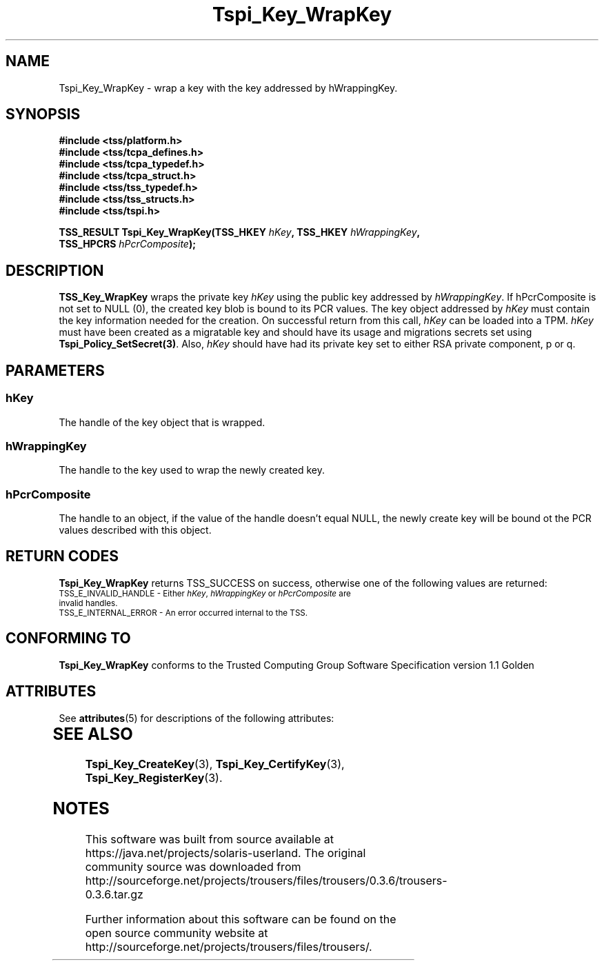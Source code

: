'\" te
.\" Copyright (C) 2006 International Business Machines Corporation
.\" Written by Kent Yoder based on the Trusted Computing Group Software Stack Specification Version 1.1 Golden
.\"
.de Sh \" Subsection
.br
.if t .Sp
.ne 5
.PP
\fB\\$1\fR
.PP
..
.de Sp \" Vertical space (when we can't use .PP)
.if t .sp .5v
.if n .sp
..
.de Ip \" List item
.br
.ie \\n(.$>=3 .ne \\$3
.el .ne 3
.IP "\\$1" \\$2
..
.TH "Tspi_Key_WrapKey" 3 "2004-05-26" "TSS 1.1" "TCG Software Stack Developer's Reference"
.SH NAME
Tspi_Key_WrapKey \- wrap a key with the key addressed by hWrappingKey.
.SH "SYNOPSIS"
.ad l
.hy 0
.nf
.B #include <tss/platform.h>
.B #include <tss/tcpa_defines.h>
.B #include <tss/tcpa_typedef.h>
.B #include <tss/tcpa_struct.h>
.B #include <tss/tss_typedef.h>
.B #include <tss/tss_structs.h>
.B #include <tss/tspi.h>
.sp
.BI "TSS_RESULT Tspi_Key_WrapKey(TSS_HKEY  " hKey ", TSS_HKEY " hWrappingKey ","
.BI "                            TSS_HPCRS " hPcrComposite ");"
.fi
.sp
.ad
.hy
.SH "DESCRIPTION"
.PP
\fBTSS_Key_WrapKey\fR  
wraps the private key \fIhKey\fR using the public key addressed by \fIhWrappingKey\fR. If hPcrComposite is not set to NULL (0), the created key blob is bound to its PCR values. The key object addressed by \fIhKey\fR must contain the key information needed for the creation. On successful return from this call, \fIhKey\fR can be loaded into a TPM. \fIhKey\fR must have been created as a migratable key and should have its usage and migrations secrets set using \fBTspi_Policy_SetSecret(3)\fR.  Also, \fIhKey\fR should have had its private key set to either RSA private component, p or q.
.SH "PARAMETERS"
.PP
.SS hKey
The handle of the key object that is wrapped.
.PP
.SS hWrappingKey
The handle to the key used to wrap the newly created key.
.PP
.SS hPcrComposite
The handle to an object, if the value of the handle doesn't equal NULL, the newly create key will be bound ot the PCR values described with this object.

.SH "RETURN CODES"
.PP
\fBTspi_Key_WrapKey\fR returns TSS_SUCCESS on success, otherwise one of the following values are returned:
.TP
.SM TSS_E_INVALID_HANDLE - Either \fIhKey\fR, \fIhWrappingKey\fR or \fIhPcrComposite\fR are invalid handles.
.TP
.SM TSS_E_INTERNAL_ERROR - An error occurred internal to the TSS.
.SH "CONFORMING TO"

.PP
\fBTspi_Key_WrapKey\fR conforms to the Trusted Computing Group Software Specification version 1.1 Golden

.\" Oracle has added the ARC stability level to this manual page
.SH ATTRIBUTES
See
.BR attributes (5)
for descriptions of the following attributes:
.sp
.TS
box;
cbp-1 | cbp-1
l | l .
ATTRIBUTE TYPE	ATTRIBUTE VALUE 
=
Availability	library/security/trousers
=
Stability	Uncommitted
.TE 
.PP
.SH "SEE ALSO"

.PP
\fBTspi_Key_CreateKey\fR(3), \fBTspi_Key_CertifyKey\fR(3), \fBTspi_Key_RegisterKey\fR(3).


.SH NOTES

.\" Oracle has added source availability information to this manual page
This software was built from source available at https://java.net/projects/solaris-userland.  The original community source was downloaded from  http://sourceforge.net/projects/trousers/files/trousers/0.3.6/trousers-0.3.6.tar.gz

Further information about this software can be found on the open source community website at http://sourceforge.net/projects/trousers/files/trousers/.
